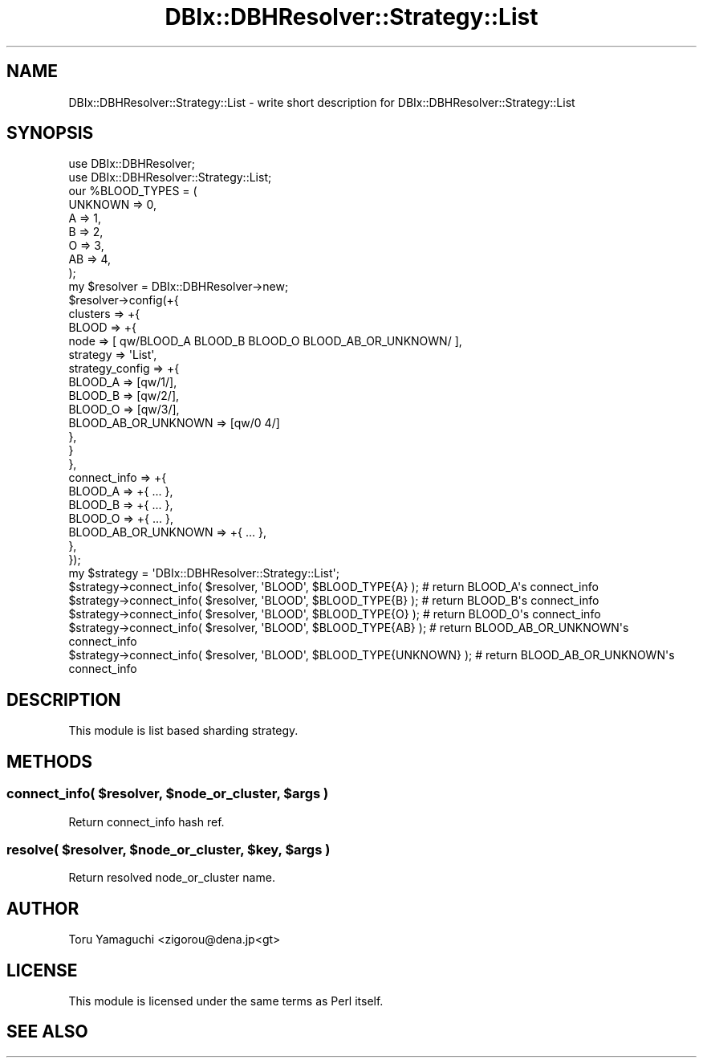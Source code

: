 .\" Automatically generated by Pod::Man 2.25 (Pod::Simple 3.20)
.\"
.\" Standard preamble:
.\" ========================================================================
.de Sp \" Vertical space (when we can't use .PP)
.if t .sp .5v
.if n .sp
..
.de Vb \" Begin verbatim text
.ft CW
.nf
.ne \\$1
..
.de Ve \" End verbatim text
.ft R
.fi
..
.\" Set up some character translations and predefined strings.  \*(-- will
.\" give an unbreakable dash, \*(PI will give pi, \*(L" will give a left
.\" double quote, and \*(R" will give a right double quote.  \*(C+ will
.\" give a nicer C++.  Capital omega is used to do unbreakable dashes and
.\" therefore won't be available.  \*(C` and \*(C' expand to `' in nroff,
.\" nothing in troff, for use with C<>.
.tr \(*W-
.ds C+ C\v'-.1v'\h'-1p'\s-2+\h'-1p'+\s0\v'.1v'\h'-1p'
.ie n \{\
.    ds -- \(*W-
.    ds PI pi
.    if (\n(.H=4u)&(1m=24u) .ds -- \(*W\h'-12u'\(*W\h'-12u'-\" diablo 10 pitch
.    if (\n(.H=4u)&(1m=20u) .ds -- \(*W\h'-12u'\(*W\h'-8u'-\"  diablo 12 pitch
.    ds L" ""
.    ds R" ""
.    ds C` ""
.    ds C' ""
'br\}
.el\{\
.    ds -- \|\(em\|
.    ds PI \(*p
.    ds L" ``
.    ds R" ''
'br\}
.\"
.\" Escape single quotes in literal strings from groff's Unicode transform.
.ie \n(.g .ds Aq \(aq
.el       .ds Aq '
.\"
.\" If the F register is turned on, we'll generate index entries on stderr for
.\" titles (.TH), headers (.SH), subsections (.SS), items (.Ip), and index
.\" entries marked with X<> in POD.  Of course, you'll have to process the
.\" output yourself in some meaningful fashion.
.ie \nF \{\
.    de IX
.    tm Index:\\$1\t\\n%\t"\\$2"
..
.    nr % 0
.    rr F
.\}
.el \{\
.    de IX
..
.\}
.\"
.\" Accent mark definitions (@(#)ms.acc 1.5 88/02/08 SMI; from UCB 4.2).
.\" Fear.  Run.  Save yourself.  No user-serviceable parts.
.    \" fudge factors for nroff and troff
.if n \{\
.    ds #H 0
.    ds #V .8m
.    ds #F .3m
.    ds #[ \f1
.    ds #] \fP
.\}
.if t \{\
.    ds #H ((1u-(\\\\n(.fu%2u))*.13m)
.    ds #V .6m
.    ds #F 0
.    ds #[ \&
.    ds #] \&
.\}
.    \" simple accents for nroff and troff
.if n \{\
.    ds ' \&
.    ds ` \&
.    ds ^ \&
.    ds , \&
.    ds ~ ~
.    ds /
.\}
.if t \{\
.    ds ' \\k:\h'-(\\n(.wu*8/10-\*(#H)'\'\h"|\\n:u"
.    ds ` \\k:\h'-(\\n(.wu*8/10-\*(#H)'\`\h'|\\n:u'
.    ds ^ \\k:\h'-(\\n(.wu*10/11-\*(#H)'^\h'|\\n:u'
.    ds , \\k:\h'-(\\n(.wu*8/10)',\h'|\\n:u'
.    ds ~ \\k:\h'-(\\n(.wu-\*(#H-.1m)'~\h'|\\n:u'
.    ds / \\k:\h'-(\\n(.wu*8/10-\*(#H)'\z\(sl\h'|\\n:u'
.\}
.    \" troff and (daisy-wheel) nroff accents
.ds : \\k:\h'-(\\n(.wu*8/10-\*(#H+.1m+\*(#F)'\v'-\*(#V'\z.\h'.2m+\*(#F'.\h'|\\n:u'\v'\*(#V'
.ds 8 \h'\*(#H'\(*b\h'-\*(#H'
.ds o \\k:\h'-(\\n(.wu+\w'\(de'u-\*(#H)/2u'\v'-.3n'\*(#[\z\(de\v'.3n'\h'|\\n:u'\*(#]
.ds d- \h'\*(#H'\(pd\h'-\w'~'u'\v'-.25m'\f2\(hy\fP\v'.25m'\h'-\*(#H'
.ds D- D\\k:\h'-\w'D'u'\v'-.11m'\z\(hy\v'.11m'\h'|\\n:u'
.ds th \*(#[\v'.3m'\s+1I\s-1\v'-.3m'\h'-(\w'I'u*2/3)'\s-1o\s+1\*(#]
.ds Th \*(#[\s+2I\s-2\h'-\w'I'u*3/5'\v'-.3m'o\v'.3m'\*(#]
.ds ae a\h'-(\w'a'u*4/10)'e
.ds Ae A\h'-(\w'A'u*4/10)'E
.    \" corrections for vroff
.if v .ds ~ \\k:\h'-(\\n(.wu*9/10-\*(#H)'\s-2\u~\d\s+2\h'|\\n:u'
.if v .ds ^ \\k:\h'-(\\n(.wu*10/11-\*(#H)'\v'-.4m'^\v'.4m'\h'|\\n:u'
.    \" for low resolution devices (crt and lpr)
.if \n(.H>23 .if \n(.V>19 \
\{\
.    ds : e
.    ds 8 ss
.    ds o a
.    ds d- d\h'-1'\(ga
.    ds D- D\h'-1'\(hy
.    ds th \o'bp'
.    ds Th \o'LP'
.    ds ae ae
.    ds Ae AE
.\}
.rm #[ #] #H #V #F C
.\" ========================================================================
.\"
.IX Title "DBIx::DBHResolver::Strategy::List 3"
.TH DBIx::DBHResolver::Strategy::List 3 "2012-10-22" "perl v5.16.3" "User Contributed Perl Documentation"
.\" For nroff, turn off justification.  Always turn off hyphenation; it makes
.\" way too many mistakes in technical documents.
.if n .ad l
.nh
.SH "NAME"
DBIx::DBHResolver::Strategy::List \- write short description for DBIx::DBHResolver::Strategy::List
.SH "SYNOPSIS"
.IX Header "SYNOPSIS"
.Vb 2
\&  use DBIx::DBHResolver;
\&  use DBIx::DBHResolver::Strategy::List;
\&
\&  our %BLOOD_TYPES = (
\&    UNKNOWN => 0,
\&    A       => 1,
\&    B       => 2,
\&    O       => 3,
\&    AB      => 4,
\&  );
\&
\&  my $resolver = DBIx::DBHResolver\->new;
\&  $resolver\->config(+{
\&    clusters => +{
\&      BLOOD => +{
\&        node => [ qw/BLOOD_A BLOOD_B BLOOD_O BLOOD_AB_OR_UNKNOWN/ ],
\&        strategy => \*(AqList\*(Aq,
\&        strategy_config => +{
\&          BLOOD_A => [qw/1/],
\&          BLOOD_B => [qw/2/],
\&          BLOOD_O => [qw/3/],
\&          BLOOD_AB_OR_UNKNOWN => [qw/0 4/]
\&        },
\&      }
\&    },
\&    connect_info => +{
\&      BLOOD_A             => +{ ... },
\&      BLOOD_B             => +{ ... },
\&      BLOOD_O             => +{ ... },
\&      BLOOD_AB_OR_UNKNOWN => +{ ... },
\&    },
\&  });
\&
\&  my $strategy = \*(AqDBIx::DBHResolver::Strategy::List\*(Aq;
\&
\&  $strategy\->connect_info( $resolver, \*(AqBLOOD\*(Aq, $BLOOD_TYPE{A} ); # return BLOOD_A\*(Aqs connect_info
\&  $strategy\->connect_info( $resolver, \*(AqBLOOD\*(Aq, $BLOOD_TYPE{B} ); # return BLOOD_B\*(Aqs connect_info
\&  $strategy\->connect_info( $resolver, \*(AqBLOOD\*(Aq, $BLOOD_TYPE{O} ); # return BLOOD_O\*(Aqs connect_info
\&  $strategy\->connect_info( $resolver, \*(AqBLOOD\*(Aq, $BLOOD_TYPE{AB} ); # return BLOOD_AB_OR_UNKNOWN\*(Aqs connect_info
\&  $strategy\->connect_info( $resolver, \*(AqBLOOD\*(Aq, $BLOOD_TYPE{UNKNOWN} ); # return BLOOD_AB_OR_UNKNOWN\*(Aqs connect_info
.Ve
.SH "DESCRIPTION"
.IX Header "DESCRIPTION"
This module is list based sharding strategy.
.SH "METHODS"
.IX Header "METHODS"
.ie n .SS "connect_info( $resolver, $node_or_cluster, $args )"
.el .SS "connect_info( \f(CW$resolver\fP, \f(CW$node_or_cluster\fP, \f(CW$args\fP )"
.IX Subsection "connect_info( $resolver, $node_or_cluster, $args )"
Return connect_info hash ref.
.ie n .SS "resolve( $resolver, $node_or_cluster, $key, $args )"
.el .SS "resolve( \f(CW$resolver\fP, \f(CW$node_or_cluster\fP, \f(CW$key\fP, \f(CW$args\fP )"
.IX Subsection "resolve( $resolver, $node_or_cluster, $key, $args )"
Return resolved node_or_cluster name.
.SH "AUTHOR"
.IX Header "AUTHOR"
Toru Yamaguchi <zigorou@dena.jp<gt>
.SH "LICENSE"
.IX Header "LICENSE"
This module is licensed under the same terms as Perl itself.
.SH "SEE ALSO"
.IX Header "SEE ALSO"
